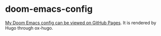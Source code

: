 * doom-emacs-config

[[https://staticaland.github.io/doom-emacs-config/][My Doom Emacs config can be viewed on GitHub Pages]]. It is rendered by Hugo through ox-hugo.
